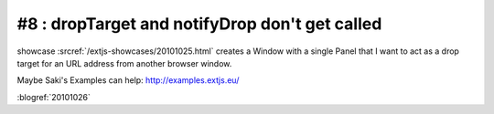 #8 : dropTarget and notifyDrop don't get called
===============================================

showcase :srcref:`/extjs-showcases/20101025.html` 
creates a Window with a single Panel that I want 
to act as a drop target for an URL address from 
another browser window.

Maybe Saki's Examples can help:
http://examples.extjs.eu/


:blogref:`20101026`

